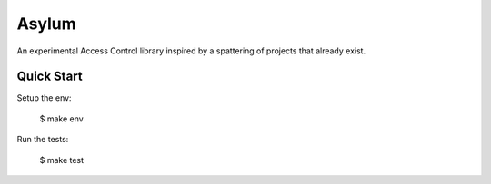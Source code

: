 Asylum
======

An experimental Access Control library inspired by a spattering of projects that already exist.


Quick Start
-----------

Setup the env:

    $ make env

Run the tests:

    $ make test
